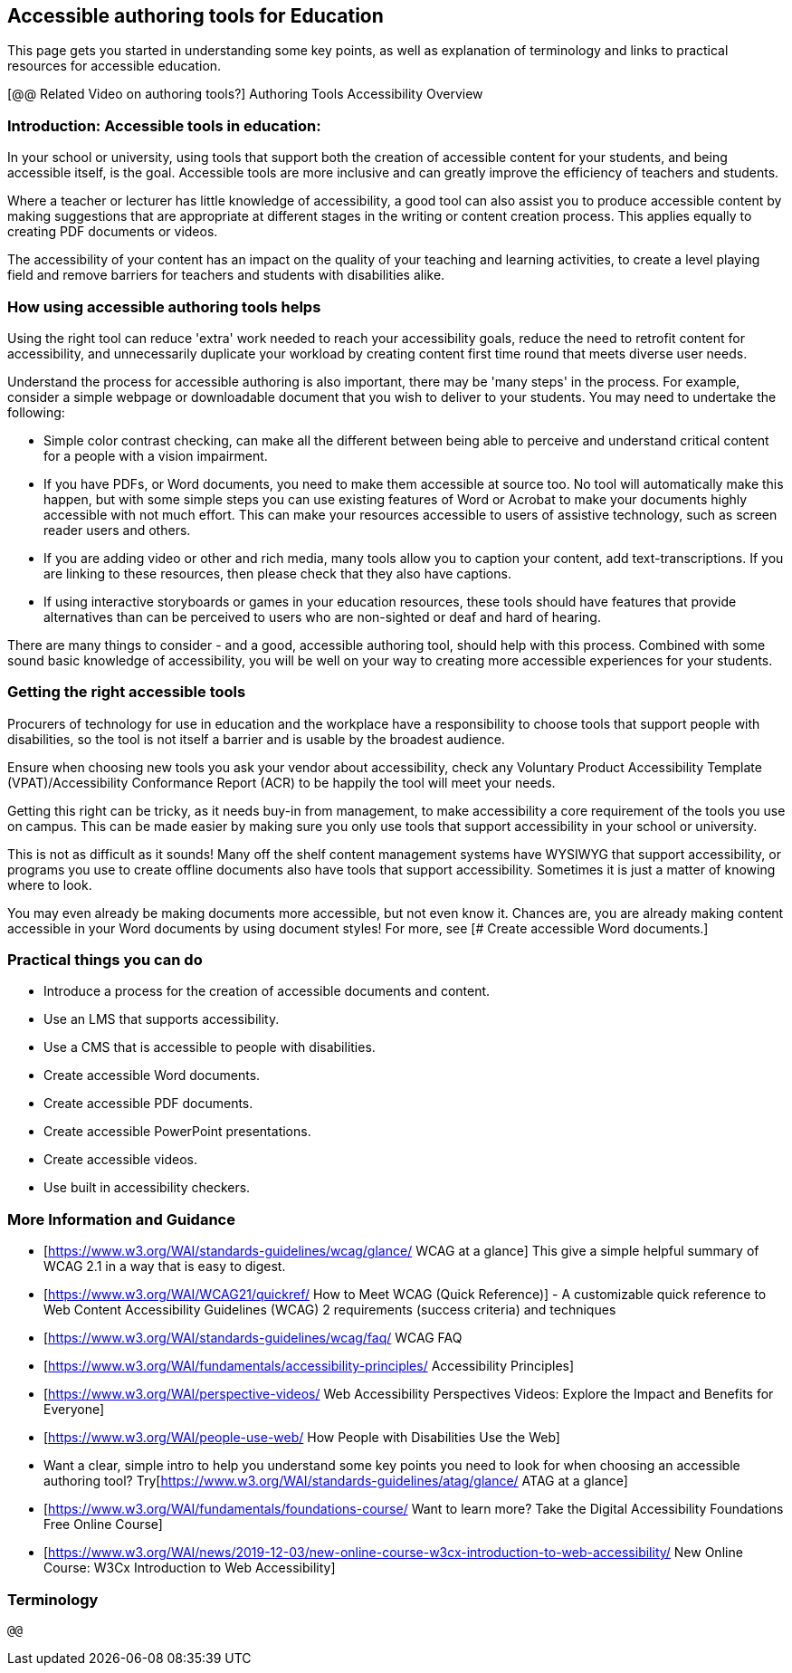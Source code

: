 == Accessible authoring tools for Education ==

This page gets you started in understanding some key points, as well as explanation of terminology and links to practical resources for accessible education.

[@@ Related Video on authoring tools?] Authoring Tools Accessibility Overview

=== Introduction: Accessible tools in education: ===

In your school or university, using tools that support both the creation of accessible content for your students, and being accessible itself, is the goal. Accessible tools are more inclusive and can greatly improve the efficiency of teachers and students.

Where a teacher or lecturer has little knowledge of accessibility, a good tool can also assist you to produce accessible content by making suggestions that are appropriate at different stages in the writing or content creation process. This applies equally to creating PDF documents or videos.

The accessibility of your content has an impact on the quality of your teaching and learning activities, to create a level playing field and remove barriers for teachers and students with disabilities alike.

 
=== How using accessible authoring tools helps === 

Using the right tool can reduce 'extra' work needed to reach your accessibility goals, reduce the need to retrofit content for accessibility, and unnecessarily duplicate your workload by creating content first time round that meets diverse user needs.

Understand the process for accessible authoring is also important, there may be 'many steps' in the process. For example, consider a simple webpage or downloadable document that you wish to deliver to your students. You may need to undertake the following:

* Simple color contrast checking, can make all the different between being able to perceive and understand critical content for a people with a vision impairment. 

* If you have PDFs, or Word documents, you need to make them accessible at source too. No tool will automatically make this happen, but with some simple steps you can use existing features of Word or Acrobat to make your documents highly accessible with not much effort. This can make your resources accessible to users of assistive technology, such as screen reader users and others.

* If you are adding video or other and rich media, many tools allow you to caption your content, add text-transcriptions. If you are linking to these resources, then please check that they also have captions.

* If using interactive storyboards or games in your education resources, these tools should have features that provide alternatives than can be perceived to users who are non-sighted or deaf and hard of hearing.

There are many things to consider - and a good, accessible authoring tool, should help with this process. Combined with some sound basic knowledge of accessibility, you will be well on your way to creating more accessible experiences for your students.


=== Getting the right accessible tools === 

Procurers of technology for use in education and the workplace have a responsibility to choose tools that support people with disabilities, so the tool is not itself a barrier and is usable by the broadest audience.

Ensure when choosing new tools you ask your vendor about accessibility, check any  Voluntary Product Accessibility Template (VPAT)/Accessibility Conformance Report (ACR) to be happily the tool will meet your needs. 

Getting this right can be tricky, as it needs buy-in from management, to make accessibility a core requirement of the tools you use on campus. This can be made easier by making sure you only use tools that support accessibility in your school or university. 

This is not as difficult as it sounds! Many off the shelf content management systems have WYSIWYG that support accessibility, or programs you use to create offline documents also have tools that support accessibility. Sometimes it is just a matter of knowing where to look.

You may even already be making documents more accessible, but not even know it. Chances are, you are already making content accessible in your Word documents by using document styles! For more, see [# Create accessible Word documents.]


=== Practical things you can do ===

* Introduce a process for the creation of accessible documents and content.
* Use an LMS that supports accessibility.
* Use a CMS that is accessible to people with disabilities.
* Create accessible Word documents.
* Create accessible PDF documents.
* Create accessible PowerPoint presentations.
* Create accessible videos.
* Use built in accessibility checkers.

=== More Information and Guidance ===


* [https://www.w3.org/WAI/standards-guidelines/wcag/glance/ WCAG at a glance] This give a simple helpful summary of WCAG 2.1 in a way that is easy to digest.
* [https://www.w3.org/WAI/WCAG21/quickref/  How to Meet WCAG (Quick Reference)] - A customizable quick reference to Web Content Accessibility Guidelines (WCAG) 2 requirements (success criteria) and techniques 
* [https://www.w3.org/WAI/standards-guidelines/wcag/faq/ WCAG FAQ
* [https://www.w3.org/WAI/fundamentals/accessibility-principles/ Accessibility Principles]
* [https://www.w3.org/WAI/perspective-videos/ Web Accessibility Perspectives Videos: Explore the Impact and Benefits for Everyone]
* [https://www.w3.org/WAI/people-use-web/ How People with Disabilities Use the Web]
* Want a clear, simple intro to help you understand some key points you need to look for when choosing an accessible authoring tool? Try[https://www.w3.org/WAI/standards-guidelines/atag/glance/ ATAG at a glance]
* [https://www.w3.org/WAI/fundamentals/foundations-course/ Want to learn more? Take the Digital Accessibility Foundations Free Online Course]
* [https://www.w3.org/WAI/news/2019-12-03/new-online-course-w3cx-introduction-to-web-accessibility/ New Online Course: W3Cx Introduction to Web Accessibility]

=== Terminology === 
 
 @@